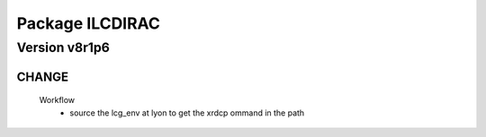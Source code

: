 ----------------
Package ILCDIRAC
----------------

Version v8r1p6
--------------

CHANGE
::::::

 Workflow
  - source the lcg_env at lyon to get the xrdcp ommand in the path

